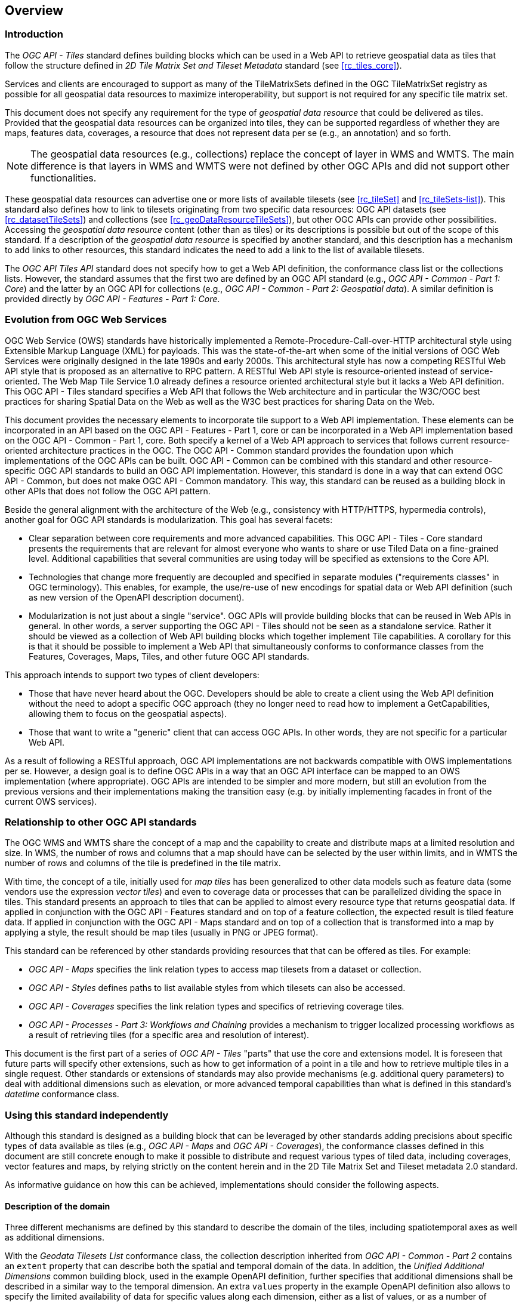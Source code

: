 [[overview]]
== Overview

=== Introduction

The _OGC API - Tiles_ standard defines building blocks which can be used in a Web API to retrieve geospatial data as tiles that follow the structure defined in _2D Tile Matrix Set and Tileset Metadata_ standard (see <<rc_tiles_core>>).

Services and clients are encouraged to support as many of the TileMatrixSets defined in the OGC TileMatrixSet registry as possible for all geospatial data resources to maximize
interoperability, but support is not required for any specific tile matrix set.

This document does not specify any requirement for the type of _geospatial data resource_ that could be delivered as tiles.
Provided that the geospatial data resources can be organized into tiles, they can be supported regardless of whether they are maps, features data,
coverages, a resource that does not represent data per se (e.g., an annotation) and so forth.

NOTE: The geospatial data resources (e.g., collections) replace the concept of layer in WMS and WMTS. The main difference is that layers in WMS and WMTS were not defined by other OGC APIs and did not support other functionalities.

These geospatial data resources can advertise one or more lists of available tilesets (see <<rc_tileSet>> and <<rc_tileSets-list>>).
This standard also defines how to link to tilesets originating from two specific data resources:
OGC API datasets (see <<rc_datasetTileSets>>) and collections (see <<rc_geoDataResourceTileSets>>), but other OGC APIs can provide other possibilities.
Accessing the _geospatial data resource_ content (other than as tiles) or its descriptions is possible but out of the scope of this standard.
If a description of the _geospatial data resource_ is specified by another standard, and this description has a mechanism to add links to other resources, this standard indicates the need to add a link to the list of available tilesets.

The _OGC API Tiles API_ standard does not specify how to get a Web API definition, the conformance class list or the collections lists.
However, the standard assumes that the first two are defined by an OGC API standard (e.g., _OGC API - Common - Part 1: Core_) and the latter by an
OGC API for collections (e.g., _OGC API - Common - Part 2: Geospatial data_). A similar definition is provided directly by _OGC API - Features - Part 1: Core_.

=== Evolution from OGC Web Services

OGC Web Service (OWS) standards have historically implemented a Remote-Procedure-Call-over-HTTP architectural style using Extensible Markup Language (XML) for payloads. This was the state-of-the-art when some of the initial versions of OGC Web Services were originally designed in the late 1990s and early 2000s. This architectural style has now a competing RESTful Web API style that is proposed as an alternative to RPC pattern. A RESTful Web API style is resource-oriented instead of service-oriented. The Web Map Tile Service 1.0 already defines a resource oriented architectural style but it lacks a Web API definition. This OGC API - Tiles standard specifies a Web API that follows the Web architecture and in particular the W3C/OGC best practices for sharing Spatial Data on the Web as well as the W3C best practices for sharing Data on the Web.

This document provides the necessary elements to incorporate tile support to a Web API implementation. These elements can be incorporated in an API based on the OGC API - Features - Part 1, core or can be incorporated in a Web API implementation based on the OGC API - Common - Part 1, core. Both specify a kernel of a Web API approach to services that follows current resource-oriented architecture practices in the OGC. The OGC API - Common standard provides the foundation upon which implementations of the OGC APIs can be built. OGC API - Common can be combined with this standard and other resource-specific OGC API standards to build an OGC API implementation. However, this standard is done in a way that can extend OGC API - Common, but does not make OGC API - Common mandatory. This way, this standard can be reused as a building block in other APIs that does not follow the OGC API pattern.

Beside the general alignment with the architecture of the Web (e.g., consistency with HTTP/HTTPS, hypermedia controls), another goal for OGC API standards is modularization. This goal has several facets:

* Clear separation between core requirements and more advanced capabilities. This OGC API - Tiles - Core standard presents the requirements that are relevant for almost everyone who wants to share or use Tiled Data on a fine-grained level. Additional capabilities that several communities are using today will be specified as extensions to the Core API.
* Technologies that change more frequently are decoupled and specified in separate modules ("requirements classes" in OGC terminology). This enables, for example, the use/re-use of new encodings for spatial data or Web API definition (such as new version of the OpenAPI description document).
* Modularization is not just about a single "service". OGC APIs will provide building blocks that can be reused in Web APIs in general. In other words, a server supporting the OGC API - Tiles should not be seen as a standalone service. Rather it should be viewed as a collection of Web API building blocks which together implement Tile capabilities. A corollary for this is that it should be possible to implement a Web API that simultaneously conforms to conformance classes from the Features, Coverages, Maps, Tiles, and other future OGC API standards.

This approach intends to support two types of client developers:

* Those that have never heard about the OGC. Developers should be able to create a client using the Web API definition without the need to adopt a specific OGC approach (they no longer need to read how to implement a GetCapabilities, allowing them to focus on the geospatial aspects).
* Those that want to write a "generic" client that can access OGC APIs. In other words, they are not specific for a particular Web API.

As a result of following a RESTful approach, OGC API implementations are not backwards compatible with OWS implementations per se. However, a design goal is to define OGC APIs in a way that an OGC API interface can be mapped to an OWS implementation (where appropriate). OGC APIs are intended to be simpler and more modern, but still an evolution from the previous versions and their implementations making the transition easy (e.g. by initially implementing facades in front of the current OWS services).

=== Relationship to other OGC API standards

The OGC WMS and WMTS share the concept of a map and the capability to create and distribute maps at a limited resolution and size.
In WMS, the number of rows and columns that a map should have can be selected by the user within limits, and in WMTS the number of rows and columns of the tile is predefined in the tile matrix.

With time, the concept of a tile, initially used for _map tiles_ has been generalized to other data models such as feature data (some vendors use the expression _vector tiles_)
and even to coverage data or processes that can be parallelized dividing the space in tiles.
This standard presents an approach to tiles that can be applied to almost every resource type that returns geospatial data.
If applied in conjunction with the OGC API - Features standard and on top of a feature collection, the expected result is tiled feature data.
If applied in conjunction with the OGC API - Maps standard and on top of a collection that is transformed into a map by applying a style,
the result should be map tiles (usually in PNG or JPEG format).

This standard can be referenced by other standards providing resources that that can be offered as tiles. For example:

* _OGC API - Maps_ specifies the link relation types to access map tilesets from a dataset or collection.
* _OGC API - Styles_ defines paths to list available styles from which tilesets can also be accessed.
* _OGC API - Coverages_ specifies the link relation types and specifics of retrieving coverage tiles.
* _OGC API - Processes - Part 3: Workflows and Chaining_ provides a mechanism to trigger localized processing workflows as a result of retrieving tiles (for a specific area and resolution of interest).

This document is the first part of a series of _OGC API - Tiles_ "parts" that use the core and extensions model.
It is foreseen that future parts will specify other extensions, such as how to get information of a point in a tile and how to retrieve multiple tiles in a single request.
Other standards or extensions of standards may also provide mechanisms (e.g. additional query parameters) to deal with additional dimensions such as elevation, or more advanced temporal capabilities than what is defined in this standard's _datetime_ conformance class.

=== Using this standard independently

Although this standard is designed as a building block that can be leveraged by other standards adding precisions about specific types of data available as tiles
(e.g., _OGC API - Maps_ and _OGC API - Coverages_), the conformance classes defined in this document are still concrete enough to make it possible to distribute
and request various types of tiled data, including coverages, vector features and maps, by relying strictly on the content herein and in the
2D Tile Matrix Set and Tileset metadata 2.0 standard.

As informative guidance on how this can be achieved, implementations should consider the following aspects.

==== Description of the domain

Three different mechanisms are defined by this standard to describe the domain of the tiles, including spatiotemporal axes as well as additional dimensions.

With the _Geodata Tilesets List_ conformance class, the collection description inherited from _OGC API - Common - Part 2_ contains an `extent` property that can
describe both the spatial and temporal domain of the data. In addition, the _Unified Additional Dimensions_ common building block, used in the
example OpenAPI definition, further specifies that additional dimensions shall be described in a similar way to the temporal dimension.
An extra `values` property in the example OpenAPI definition also allows to specify the limited availability of data for specific values along each dimension,
either as a list of values, or as a number of repetitions, minimum and interval.

With the _TileSet_ conformance class, the tile set metadata allows to specify a spatial bounding box for tiles as a whole, as well as for each individual
collections of geospatial data represented or contained within the tiles (the _layers_). The resolution of these layers can also be specified by including
the minimum and maximum cell size and equivalent scale denominators. The informative Annex J of the 2D Tile Matrix Set and Tileset metadata 2.0 standard
further extends this capability to describe the domainset by enhancing the schema to include bounds and resolution for additional dimensions, also able
the particularity of unequal temporal units. The annex also includes provisions to describe tile matrix sets featuring additional dimensions which not only
extend in other dimensions, but can also define divisions and downsampling of these additional dimensions for lower resolution tile matrices.

In addition to describing the bounds of the tileset dimensions, the _TileSet_ conformance class also allows to specify limits in terms of identifiers for
the minimum and maximum tile matrices, tile rows, and tile columns for which data is available.

==== Description of the observed or measured properties

With the _TileSet_ conformance class, the tile set metadata allows to specify a the measured or observed properties for each
collections of geospatial data represented or contained within the tiles (the _layers_). For each of these properties, a JSON schema and semantic information
can be described. This can be used to describe properties for feature collections or the range of coverages.

==== Available formats and tile response expectations

This standard defines six conformance classes for specific encodings to encode different types of tiled data.
Additional encodings can be supported using HTTP content negotiation, following conventions specific to those encodings while falling back to the closest
encoding defined in these conformance classes (e.g., using the GeoTIFF and netCDF conformance class as a model for other coverage data, the JPG and PNG classes
for other map tiles encoding, and the Mapbox Vector Tiles or GeoJSON for other vector tiles encodings).
The informative Annex J of the 2D Tile Matrix Set and Tileset metadata standard also describes a mechanism that can be used to deliver and access 3D content
using this standard, including 3D models either batched as a single mesh, or as points vector tiles referencing 3D shared models.

==== Limitations

Although this standard can be used by itself, other OGC API standards or draft specifications may provide additional capabilities and specify additional
normative requirements describing how to retrieve specific types of tiled content, or allowing to describe in greater detail the domain or the observed or
measured properties within the tiled data. Conforming to these standards as well may enable greater interoperability.
For example, for map tiles, this standard does not define how a client requests a specific background color or whether tiles should be opaque or transparent.

=== How to approach an OGC API
There are at least two ways to approach an OGC API.

* Read the landing page, look for links, follow them and discover new links until the desired resource is found
* Read a Web API definition document that will specify a list of paths and path templates to resources.

For the first approach, many resources in the Web API include links with _rel_ properties to know the reason and purpose for this relation. The following figure illustrates the resources as ellipses and the links as arrows with the link _rel_ as a label.

[#img_relMapTiles,reftext='{figure-caption} {counter:figure-num}']
.Resources and relations to them via links
image::images/relMapTiles.png[width=100%,align="center"]

For the second approach, implementations should consider the <<rc_oas30_definition>> which specifies the use of _operationID_ suffixes, providing a mechanism to associate API paths with the requirements class that they implement.

There is yet a third way to approach an OGC API that relies on assuming a set of predefined paths and path templates.
These predefined paths are used in many examples in this document and are presented together in <<table_resources>>.
It is expected that many implementations of this Standard will provide a Web API definition document (e.g. OpenAPI) using this set of predefined paths and path templates to get necessary resources directly.
All this could mislead the reader into getting the false impression that the predefined paths are enforced.
Therefore, building a client that is assuming a predefined set of paths is risky.
However, it is expected that many API implementations will actually follow the predefined set of paths and the client using this approach could be successful in many occasions.
Again, be aware that these paths are not required by this Standard.

[#table_resources,reftext='{table-caption} {counter:table-num}']
.Overview of resources and common direct links that can be used to define an OGC API - Tiles implementation
[cols="33,66",options="header"]
!===
|Resource name                                             |Common path
|Landing page^4^                                           |`{datasetRoot}/`
|Conformance declaration^4^                                |`{datasetRoot}/conformance`
|Tiling Schemes^6^                                         |`{datasetRoot}/tileMatrixSets`
|Tiling Scheme^6^ (tile matrix set^2^)                     |`{datasetRoot}/tileMatrixSets/{tileMatrixSetId}`
2+|*_Dataset Tiles_*{set:cellbgcolor:#EEEEEE}
2+|_Dataset Feature Tiles_^3^{set:cellbgcolor:#EEEEEE}
|Dataset tileset list^1,2^ {set:cellbgcolor:#FFFFFF}       |`{datasetRoot}/tiles`
|Dataset tileset metadata^1,2^ (in one tile matrix set^2^) |`{datasetRoot}/tiles/{tileMatrixSetId}`
|Dataset feature tile^1,3^                                 |`{datasetRoot}/tiles/{tileMatrixSetId}/{tileMatrix}/{tileRow}/{tileCol}`
2+|_Dataset Map tiles_{set:cellbgcolor:#EEEEEE}
|Map tileset list^2^ (geospatial resources^1^){set:cellbgcolor:#FFFFFF}             |`{datasetRoot}/map/tiles`
|Map tileset metadata^2^ (geospatial resources^1^)         |`{datasetRoot}/map/tiles/{tileMatrixSetId}`
|Map tile^1^                                               |`{datasetRoot}/map/tiles/{tileMatrixSetId}/{tileMatrix}/{tileRow}/{tileCol}`
2+|*_Geospatial data collections_*^5^{set:cellbgcolor:#EEEEEE}
|Collections^5^{set:cellbgcolor:#FFFFFF}                   |`{datasetRoot}/collections`
|Collection^5^                                             |`{datasetRoot}/collections/{collectionId}`
2+|_Collection Feature Tiles_^3^{set:cellbgcolor:#EEEEEE}
|Feature tileset list^2^{set:cellbgcolor:#FFFFFF}          |`{datasetRoot}/collections/{collectionId}/tiles`
|Feature tileset metadata^2^                               |`{datasetRoot}/collections/{collectionId}/tiles/{tileMatrixSetId}`
|Feature tile^3^                                           |`{datasetRoot}/collections/{collectionId}/tiles/{tileMatrixSetId}/{tileMatrix}/{tileRow}/{tileCol}`
2+|_Collection Map tiles_{set:cellbgcolor:#EEEEEE}
|Map tileset list^2^{set:cellbgcolor:#FFFFFF}              |`{datasetRoot}/collections/{collectionId}/map/tiles`
|Map tileset metadata^2^                                   |`{datasetRoot}/collections/{collectionId}/map/tiles/{tileMatrixSetId}`
|Map tile                                                  |`{datasetRoot}/collections/{collectionId}/map/tiles/{tileMatrixSetId}/{tileMatrix}/{tileRow}/{tileCol}`
2+|_Coverage tiles_{set:cellbgcolor:#EEEEEE}
|Coverage tileset list^2^{set:cellbgcolor:#FFFFFF}         |`{datasetRoot}/collections/{collectionId}/coverage/tiles`
|Coverage tileset metadata^2^                              |`{datasetRoot}/collections/{collectionId}/coverage/tiles/{tileMatrixSetId}`
|Coverage tile                                             |`{datasetRoot}/collections/{collectionId}/coverage/tiles/{tileMatrixSetId}/{tileMatrix}/{tileRow}/{tileCol}`
2+|^1^ From the whole dataset or one or more geospatial resources or collections

^2^ Specified in the _Two Dimensional Tile Matrix Set and Tileset Metadata_ standard

^3^ Some vendors use the expression _vector tiles_

^4^ Specified in the _OGC API - Common Part 1: Core_ standard

^5^ Specified in the _OGC API - Common Part 2: Geospatial data_ standard

^6^ Recommended but not required by the core of this standard
!===

NOTE: Despite the fact that full path and full path templates in the previous table are used in many implementations of the OGC API - Tiles standard, these exact paths are ONLY examples and are NOT required by this standard. Other paths are possible if correctly described in by the Web API definition document and/or the links between resources. However, the _TileSets list_ conformance class does require that paths listing tilesets end with `.../tiles`.

NOTE: The use of a `{tileMatrixSetId}` URI template variable is not required by this Standard. However, the <<per_core_tc-tilematrixset-definition,_TileMatrixSet definition_ permission>> proposes to make all tileset paths homogeneous by using it. A `{tileMatrixSetId}` template variable must NOT be used in templated links of the tileset metadata as defined in <<rc_tileSet>>.
